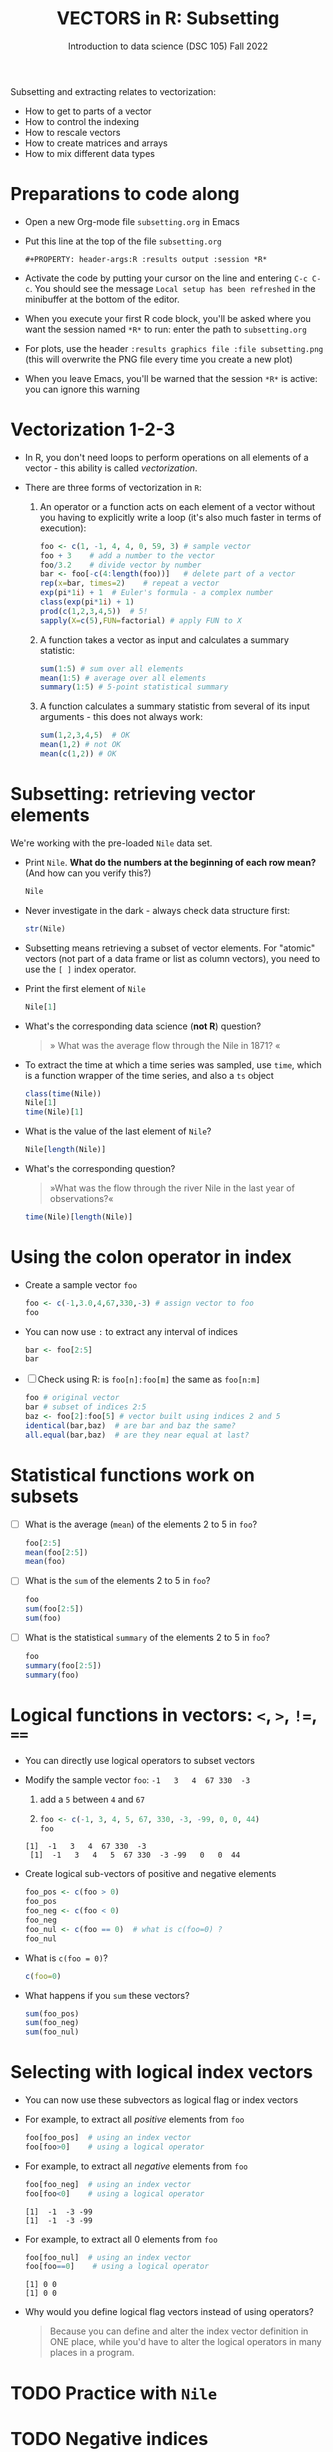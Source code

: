 #+TITLE: VECTORS in R: Subsetting
#+AUTHOR: Introduction to data science (DSC 105) Fall 2022
#+startup: hideblocks indent overview inlineimages entitiespretty
#+PROPERTY: header-args:R :results output :session *R*
#+attr_html: :width 600px
[[../img/extraction.png]]

Subsetting and extracting relates to vectorization:
- How to get to parts of a vector
- How to control the indexing
- How to rescale vectors
- How to create matrices and arrays
- How to mix different data types

* Preparations to code along
#+attr_html: :width 400px
[[../img/emacsprep.png]]

- Open a new Org-mode file ~subsetting.org~ in Emacs

- Put this line at the top of the file ~subsetting.org~

  ~#+PROPERTY: header-args:R :results output :session *R*~

- Activate the code by putting your cursor on the line and entering
  ~C-c C-c~. You should see the message ~Local setup has been refreshed~
  in the minibuffer at the bottom of the editor.

- When you execute your first R code block, you'll be asked where you
  want the session named ~*R*~ to run: enter the path to ~subsetting.org~

- For plots, use the header ~:results graphics file :file subsetting.png~
  (this will overwrite the PNG file every time you create a new plot)

- When you leave Emacs, you'll be warned that the session ~*R*~ is
  active: you can ignore this warning

* Vectorization 1-2-3

- In R, you don't need loops to perform operations on all elements of
  a vector - this ability is called /vectorization/.

- There are three forms of vectorization in ~R~:

  1) An operator or a function acts on each element of a vector
     without you having to explicitly write a loop (it's also much
     faster in terms of execution):
     #+begin_src R
       foo <- c(1, -1, 4, 4, 0, 59, 3) # sample vector
       foo + 3    # add a number to the vector
       foo/3.2    # divide vector by number
       bar <- foo[-c(4:length(foo))]   # delete part of a vector
       rep(x=bar, times=2)    # repeat a vector
       exp(pi*1i) + 1  # Euler's formula - a complex number
       class(exp(pi*1i) + 1)  
       prod(c(1,2,3,4,5))  # 5!
       sapply(X=c(5),FUN=factorial) # apply FUN to X
     #+end_src

  2) A function takes a vector as input and calculates a summary
     statistic:
     #+begin_src R
       sum(1:5) # sum over all elements
       mean(1:5) # average over all elements
       summary(1:5) # 5-point statistical summary
     #+end_src

  3) A function calculates a summary statistic from several of its
     input arguments - this does not always work:
     #+begin_src R
       sum(1,2,3,4,5)  # OK
       mean(1,2) # not OK
       mean(c(1,2)) # OK
     #+end_src

* Subsetting: retrieving vector elements

We're working with the pre-loaded ~Nile~ data set.

- Print ~Nile~. *What do the numbers at the beginning of each row mean?*
  (And how can you verify this?)
  #+begin_src R
    Nile
  #+end_src
- Never investigate in the dark - always check data structure first:
  #+begin_src R
    str(Nile)
  #+end_src
- Subsetting means retrieving a subset of vector elements. For
  "atomic" vectors (not part of a data frame or list as column
  vectors), you need to use the ~[ ]~ index operator.

- Print the first element of ~Nile~
  #+begin_src R
    Nile[1]
  #+end_src
- What's the corresponding data science (*not R*) question?
  #+begin_quote
     » What was the average flow through the Nile in 1871? «
  #+end_quote
- To extract the time at which a time series was sampled, use ~time~,
  which is a function wrapper of the time series, and also a ~ts~ object
  #+begin_src R
    class(time(Nile))
    Nile[1]
    time(Nile)[1]
  #+end_src
- What is the value of the last element of ~Nile~?
  #+begin_src R
    Nile[length(Nile)]
  #+end_src
- What's the corresponding question?
  #+begin_quote
    »What was the flow through the river Nile in the last year of
    observations?«
  #+end_quote
  
  #+begin_src R
    time(Nile)[length(Nile)]
  #+end_src
* Using the colon operator in index

- Create a sample vector ~foo~
  #+begin_src R
    foo <- c(-1,3.0,4,67,330,-3) # assign vector to foo
    foo
  #+end_src
- You can now use ~:~ to extract any interval of indices
  #+begin_src R
    bar <- foo[2:5]
    bar
  #+end_src

- [ ] Check using R: is ~foo[n]:foo[m]~ the same as ~foo[n:m]~
  #+begin_src R
    foo # original vector
    bar # subset of indices 2:5
    baz <- foo[2]:foo[5] # vector built using indices 2 and 5
    identical(bar,baz)  # are bar and baz the same?
    all.equal(bar,baz)  # are they near equal at last?
  #+end_src 
* Statistical functions work on subsets

- [ ] What is the average (~mean~) of the elements 2 to 5 in ~foo~?
  #+begin_src R
    foo[2:5]
    mean(foo[2:5])
    mean(foo)
  #+end_src
- [ ] What is the ~sum~ of the elements 2 to 5 in ~foo~?
  #+begin_src R
    foo
    sum(foo[2:5])
    sum(foo)
  #+end_src
- [ ] What is the statistical ~summary~ of the elements 2 to 5 in ~foo~?
  #+begin_src R
    foo
    summary(foo[2:5])
    summary(foo)
  #+end_src
* Logical functions in vectors: ~<~, ~>~, ~!=~, ~==~

- You can directly use logical operators to subset vectors
  
- Modify the sample vector ~foo~:  ~-1   3   4  67 330  -3~
  1) add a ~5~ between ~4~ and ~67~
  2) 
     
  #+begin_src R
    foo <- c(-1, 3, 4, 5, 67, 330, -3, -99, 0, 0, 44)
    foo
  #+end_src

  #+RESULTS:
  : [1]  -1   3   4  67 330  -3
  :  [1]  -1   3   4   5  67 330  -3 -99   0   0  44

- Create logical sub-vectors of positive and negative elements
  #+begin_src R
    foo_pos <- c(foo > 0)
    foo_pos
    foo_neg <- c(foo < 0)
    foo_neg
    foo_nul <- c(foo == 0)  # what is c(foo=0) ?
    foo_nul
  #+end_src
- What is ~c(foo = 0)~?
  #+begin_src R
    c(foo=0)    
  #+end_src
- What happens if you ~sum~ these vectors?
  #+begin_src R
    sum(foo_pos)
    sum(foo_neg)
    sum(foo_nul)
  #+end_src
* Selecting with logical index vectors

- You can now use these subvectors as logical flag or index vectors

- For example, to extract all /positive/ elements from ~foo~ 
  #+begin_src R
    foo[foo_pos]  # using an index vector
    foo[foo>0]    # using a logical operator
  #+end_src

- For example, to extract all /negative/ elements from ~foo~ 
  #+begin_src R
    foo[foo_neg]  # using an index vector
    foo[foo<0]    # using a logical operator
  #+end_src

  #+RESULTS:
  : [1]  -1  -3 -99
  : [1]  -1  -3 -99
 
- For example, to extract all 0 elements from ~foo~ 
  #+begin_src R
    foo[foo_nul]  # using an index vector
    foo[foo==0]    # using a logical operator
  #+end_src

  #+RESULTS:
  : [1] 0 0
  : [1] 0 0

- Why would you define logical flag vectors instead of using operators?
  #+begin_quote
    Because you can define and alter the index vector definition in
    ONE place, while you'd have to alter the logical operators in many
    places in a program.
  #+end_quote
* TODO Practice with ~Nile~
* TODO Negative indices
* TODO Putting dissected vectors back together
* TODO Defining and using index vectors
* TODO Overwriting subvectors
* TODO Practice: subsetting (home assignment)



